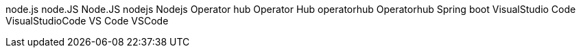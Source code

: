 node.js
node.JS
Node.JS
nodejs
Nodejs
Operator hub
Operator Hub
operatorhub
Operatorhub
Spring boot
VisualStudio Code
VisualStudioCode
VS Code
VSCode
